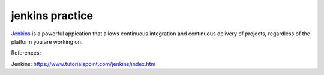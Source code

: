 jenkins practice
================

`Jenkins`_ is a powerful appication that allows continuous integration and
continuous delivery of projects, regardless of the platform you are working
on.








References:

_`Jenkins`: https://www.tutorialspoint.com/jenkins/index.htm
